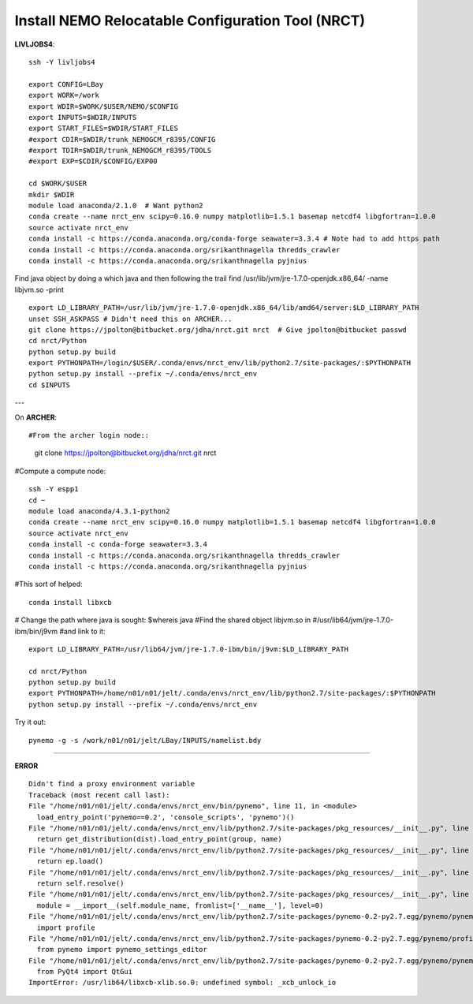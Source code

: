 Install NEMO Relocatable Configuration Tool (NRCT)
==================================================

**LIVLJOBS4**::

  ssh -Y livljobs4

  export CONFIG=LBay
  export WORK=/work
  export WDIR=$WORK/$USER/NEMO/$CONFIG
  export INPUTS=$WDIR/INPUTS
  export START_FILES=$WDIR/START_FILES
  #export CDIR=$WDIR/trunk_NEMOGCM_r8395/CONFIG
  #export TDIR=$WDIR/trunk_NEMOGCM_r8395/TOOLS
  #export EXP=$CDIR/$CONFIG/EXP00

  cd $WORK/$USER
  mkdir $WDIR
  module load anaconda/2.1.0  # Want python2
  conda create --name nrct_env scipy=0.16.0 numpy matplotlib=1.5.1 basemap netcdf4 libgfortran=1.0.0
  source activate nrct_env
  conda install -c https://conda.anaconda.org/conda-forge seawater=3.3.4 # Note had to add https path
  conda install -c https://conda.anaconda.org/srikanthnagella thredds_crawler
  conda install -c https://conda.anaconda.org/srikanthnagella pyjnius

Find java object by doing a which java and then following the trail
find  /usr/lib/jvm/jre-1.7.0-openjdk.x86_64/ -name libjvm.so -print
::

  export LD_LIBRARY_PATH=/usr/lib/jvm/jre-1.7.0-openjdk.x86_64/lib/amd64/server:$LD_LIBRARY_PATH
  unset SSH_ASKPASS # Didn't need this on ARCHER...
  git clone https://jpolton@bitbucket.org/jdha/nrct.git nrct  # Give jpolton@bitbucket passwd
  cd nrct/Python
  python setup.py build
  export PYTHONPATH=/login/$USER/.conda/envs/nrct_env/lib/python2.7/site-packages/:$PYTHONPATH
  python setup.py install --prefix ~/.conda/envs/nrct_env
  cd $INPUTS

---

On **ARCHER**::

#From the archer login node::

  git clone https://jpolton@bitbucket.org/jdha/nrct.git nrct

#Compute a compute node::

  ssh -Y espp1
  cd ~
  module load anaconda/4.3.1-python2
  conda create --name nrct_env scipy=0.16.0 numpy matplotlib=1.5.1 basemap netcdf4 libgfortran=1.0.0
  source activate nrct_env
  conda install -c conda-forge seawater=3.3.4
  conda install -c https://conda.anaconda.org/srikanthnagella thredds_crawler
  conda install -c https://conda.anaconda.org/srikanthnagella pyjnius

#This sort of helped::

  conda install libxcb

# Change the path where java is sought: $whereis java
#Find the shared object libjvm.so in
#/usr/lib64/jvm/jre-1.7.0-ibm/bin/j9vm
#and link to it::

  export LD_LIBRARY_PATH=/usr/lib64/jvm/jre-1.7.0-ibm/bin/j9vm:$LD_LIBRARY_PATH

  cd nrct/Python
  python setup.py build
  export PYTHONPATH=/home/n01/n01/jelt/.conda/envs/nrct_env/lib/python2.7/site-packages/:$PYTHONPATH
  python setup.py install --prefix ~/.conda/envs/nrct_env


Try it out::

  pynemo -g -s /work/n01/n01/jelt/LBay/INPUTS/namelist.bdy

----

**ERROR**
::
  
  Didn't find a proxy environment variable
  Traceback (most recent call last):
  File "/home/n01/n01/jelt/.conda/envs/nrct_env/bin/pynemo", line 11, in <module>
    load_entry_point('pynemo==0.2', 'console_scripts', 'pynemo')()
  File "/home/n01/n01/jelt/.conda/envs/nrct_env/lib/python2.7/site-packages/pkg_resources/__init__.py", line 570, in load_entry_point
    return get_distribution(dist).load_entry_point(group, name)
  File "/home/n01/n01/jelt/.conda/envs/nrct_env/lib/python2.7/site-packages/pkg_resources/__init__.py", line 2687, in load_entry_point
    return ep.load()
  File "/home/n01/n01/jelt/.conda/envs/nrct_env/lib/python2.7/site-packages/pkg_resources/__init__.py", line 2341, in load
    return self.resolve()
  File "/home/n01/n01/jelt/.conda/envs/nrct_env/lib/python2.7/site-packages/pkg_resources/__init__.py", line 2347, in resolve
    module = __import__(self.module_name, fromlist=['__name__'], level=0)
  File "/home/n01/n01/jelt/.conda/envs/nrct_env/lib/python2.7/site-packages/pynemo-0.2-py2.7.egg/pynemo/pynemo_exe.py", line 8, in <module>
    import profile
  File "/home/n01/n01/jelt/.conda/envs/nrct_env/lib/python2.7/site-packages/pynemo-0.2-py2.7.egg/pynemo/profile.py", line 44, in <module>
    from pynemo import pynemo_settings_editor
  File "/home/n01/n01/jelt/.conda/envs/nrct_env/lib/python2.7/site-packages/pynemo-0.2-py2.7.egg/pynemo/pynemo_settings_editor.py", line 8, in <module>
    from PyQt4 import QtGui
  ImportError: /usr/lib64/libxcb-xlib.so.0: undefined symbol: _xcb_unlock_io

